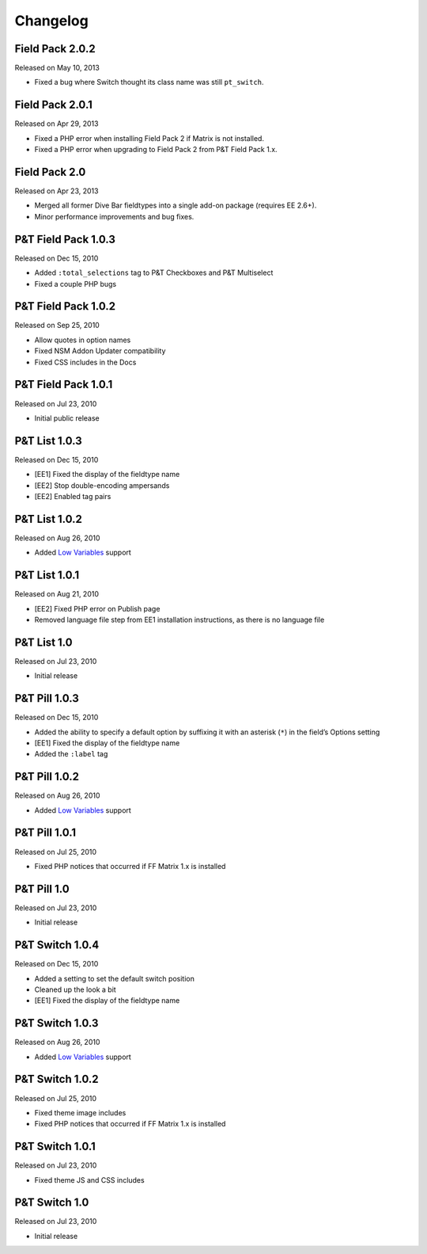 Changelog
=========

Field Pack 2.0.2
----------------------
Released on May 10, 2013

* Fixed a bug where Switch thought its class name was still ``pt_switch``.

Field Pack 2.0.1
----------------------
Released on Apr 29, 2013

* Fixed a PHP error when installing Field Pack 2 if Matrix is not installed.
* Fixed a PHP error when upgrading to Field Pack 2 from P&T Field Pack 1.x.

Field Pack 2.0
----------------------
Released on Apr 23, 2013

* Merged all former Dive Bar fieldtypes into a single add-on package (requires EE 2.6+).
* Minor performance improvements and bug fixes.



P&T Field Pack 1.0.3
----------------------
Released on Dec 15, 2010

* Added ``:total_selections`` tag to P&T Checkboxes and P&T Multiselect
* Fixed a couple PHP bugs

P&T Field Pack 1.0.2
----------------------
Released on Sep 25, 2010

* Allow quotes in option names
* Fixed NSM Addon Updater compatibility
* Fixed CSS includes in the Docs

P&T Field Pack 1.0.1
----------------------
Released on Jul 23, 2010

* Initial public release



P&T List 1.0.3
----------------------
Released on Dec 15, 2010

* [EE1] Fixed the display of the fieldtype name
* [EE2] Stop double-encoding ampersands
* [EE2] Enabled tag pairs

P&T List 1.0.2
----------------------
Released on Aug 26, 2010

* Added `Low Variables <http://loweblog.com/software/low-variables/>`_ support

P&T List 1.0.1
----------------------
Released on Aug 21, 2010

* [EE2] Fixed PHP error on Publish page
* Removed language file step from EE1 installation instructions, as there is no language file

P&T List 1.0
----------------------
Released on Jul 23, 2010

* Initial release


P&T Pill 1.0.3
----------------------
Released on Dec 15, 2010

* Added the ability to specify a default option by suffixing it with an asterisk (``*``) in the field’s Options setting
* [EE1] Fixed the display of the fieldtype name
* Added the ``:label`` tag

P&T Pill 1.0.2
----------------------
Released on Aug 26, 2010

* Added `Low Variables <http://loweblog.com/software/low-variables/>`_ support

P&T Pill 1.0.1
----------------------
Released on Jul 25, 2010

* Fixed PHP notices that occurred if FF Matrix 1.x is installed

P&T Pill 1.0
----------------------
Released on Jul 23, 2010

* Initial release




P&T Switch 1.0.4
----------------------
Released on Dec 15, 2010

* Added a setting to set the default switch position
* Cleaned up the look a bit
* [EE1] Fixed the display of the fieldtype name

P&T Switch 1.0.3
----------------------
Released on Aug 26, 2010

* Added `Low Variables <http://loweblog.com/software/low-variables/>`_ support

P&T Switch 1.0.2
----------------------
Released on Jul 25, 2010

* Fixed theme image includes
* Fixed PHP notices that occurred if FF Matrix 1.x is installed

P&T Switch 1.0.1
----------------------
Released on Jul 23, 2010

* Fixed theme JS and CSS includes

P&T Switch 1.0
----------------------
Released on Jul 23, 2010

* Initial release